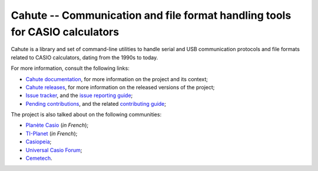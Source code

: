 Cahute -- Communication and file format handling tools for CASIO calculators
============================================================================

Cahute is a library and set of command-line utilities to handle serial
and USB communication protocols and file formats related to CASIO calculators,
dating from the 1990s to today.

For more information, consult the following links:

* `Cahute documentation`_, for more information on the project and its context;
* `Cahute releases`_, for more information on the released versions of the
  project;
* `Issue tracker`_, and the `issue reporting guide`_;
* `Pending contributions`_, and the related `contributing guide`_;

The project is also talked about on the following communities:

* `Planète Casio <Planète Casio topic_>`_ (*in French*);
* `TI-Planet <TI-Planet topic_>`_ (*in French*);
* `Casiopeia <Casiopeia topic_>`_;
* `Universal Casio Forum <UCF topic_>`_;
* `Cemetech <Cemetech topic_>`_.

.. _Cahute documentation: https://cahuteproject.org/
.. _Cahute releases: https://gitlab.com/cahuteproject/cahute/-/releases
.. _Issue tracker: https://gitlab.com/cahuteproject/cahute/-/issues
.. _Issue reporting guide: https://cahuteproject.org/guides/report.html
.. _Pending contributions:
    https://gitlab.com/cahuteproject/cahute/-/merge_requests
.. _Contributing guide: https://cahuteproject.org/guides/contribute.html
.. _Planète Casio topic:
    https://www.planet-casio.com/Fr/forums/topic17699-1-cahute-pour-
    communiquer-efficacement-avec-sa-calculatrice-casio-sous-linux.html
.. _TI-Planet topic:
    https://tiplanet.org/forum/viewtopic.php?t=26656
.. _Casiopeia topic:
    https://www.casiopeia.net/forum/viewtopic.php?f=19&t=8102
.. _UCF topic:
    https://community.casiocalc.org/topic/
    8214-cahute-a-toolset-for-protocols-and-file-formats/
.. _Cemetech topic:
    https://www.cemetech.net/forum/viewtopic.php?p=307733

